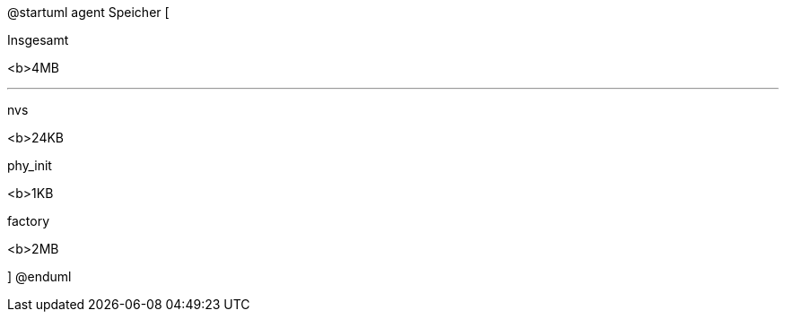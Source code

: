 @startuml
agent Speicher [

Insgesamt

<b>4MB

---

nvs 

<b>24KB

--

phy_init

<b>1KB

-- 

factory

<b>2MB

]
@enduml